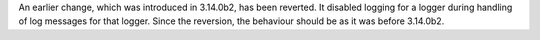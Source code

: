 An earlier change, which was introduced in 3.14.0b2, has been reverted. It
disabled logging for a logger during handling of log messages for that
logger. Since the reversion, the behaviour should be as it was before
3.14.0b2.
